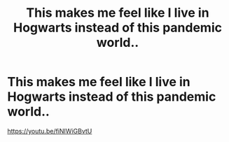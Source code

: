 #+TITLE: This makes me feel like I live in Hogwarts instead of this pandemic world..

* This makes me feel like I live in Hogwarts instead of this pandemic world..
:PROPERTIES:
:Author: rotorfiend
:Score: 2
:DateUnix: 1598555439.0
:DateShort: 2020-Aug-27
:FlairText: Misc
:END:
[[https://youtu.be/fiNIWiGBvtU]]

